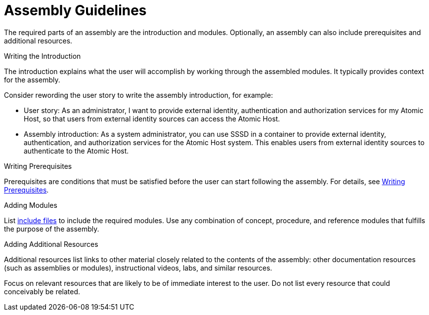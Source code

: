 [#assembly-guidelines]
= Assembly Guidelines

The required parts of an assembly are the introduction and modules. Optionally, an assembly can also include prerequisites and additional resources.

.Writing the Introduction

The introduction explains what the user will accomplish by working through the assembled modules. It typically provides context for the assembly.

Consider rewording the user story to write the assembly introduction, for example:

* User story: As an administrator, I want to provide external identity, authentication and authorization services for my Atomic Host, so that users from external identity sources can access the Atomic Host.
* Assembly introduction: As a system administrator, you can use SSSD in a container to provide external identity, authentication, and authorization services for the Atomic Host system. This enables users from external identity sources to authenticate to the Atomic Host.

.Writing Prerequisites

Prerequisites are conditions that must be satisfied before the user can start following the assembly. For details, see xref:writing-prerequisites[Writing Prerequisites].

// [bhardest] - We have a lot of xref-ing in these guidelines. A better approach might be to create a "snippets" .adoc file with snippets of common content (for example, the content about writing prerequisites, which applies to multiple sections). Then we can just include the relevant content from the snippets file wherever it's needed.
// [asteflova] - Let's do this after we finish reviewing the guidelines for procedures and assemblies.

.Adding Modules

List link:http://asciidoctor.org/docs/asciidoc-syntax-quick-reference/#include-files[include files] to include the required modules. Use any combination of concept, procedure, and reference modules that fulfills the purpose of the assembly.

.Adding Additional Resources

Additional resources list links to other material closely related to the contents of the assembly: other documentation resources (such as assemblies or modules), instructional videos, labs, and similar resources.

Focus on relevant resources that are likely to be of immediate interest to the user. Do not list every resource that could conceivably be related.

// [asteflova] This is another candidate for reuse.
